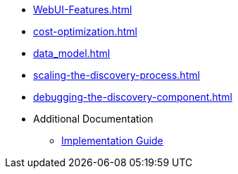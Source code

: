 * xref:WebUI-Features.adoc[]
* xref:cost-optimization.adoc[]
* xref:data_model.adoc[]
* xref:scaling-the-discovery-process.adoc[]
* xref:debugging-the-discovery-component.adoc[]
* Additional Documentation
** https://docs.aws.amazon.com/solutions/latest/workload-discovery-on-aws/welcome.html[Implementation Guide]